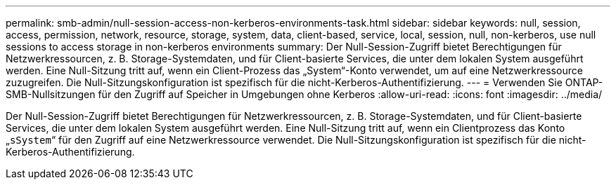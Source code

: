 ---
permalink: smb-admin/null-session-access-non-kerberos-environments-task.html 
sidebar: sidebar 
keywords: null, session, access, permission, network, resource, storage, system, data, client-based, service, local, session, null, non-kerberos, use null sessions to access storage in non-kerberos environments 
summary: Der Null-Session-Zugriff bietet Berechtigungen für Netzwerkressourcen, z. B. Storage-Systemdaten, und für Client-basierte Services, die unter dem lokalen System ausgeführt werden. Eine Null-Sitzung tritt auf, wenn ein Client-Prozess das „System“-Konto verwendet, um auf eine Netzwerkressource zuzugreifen. Die Null-Sitzungskonfiguration ist spezifisch für die nicht-Kerberos-Authentifizierung. 
---
= Verwenden Sie ONTAP-SMB-Nullsitzungen für den Zugriff auf Speicher in Umgebungen ohne Kerberos
:allow-uri-read: 
:icons: font
:imagesdir: ../media/


[role="lead"]
Der Null-Session-Zugriff bietet Berechtigungen für Netzwerkressourcen, z. B. Storage-Systemdaten, und für Client-basierte Services, die unter dem lokalen System ausgeführt werden. Eine Null-Sitzung tritt auf, wenn ein Clientprozess das Konto „`sSystem`“ für den Zugriff auf eine Netzwerkressource verwendet. Die Null-Sitzungskonfiguration ist spezifisch für die nicht-Kerberos-Authentifizierung.
